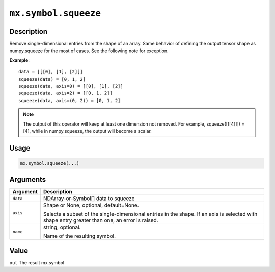 .. raw:: html



``mx.symbol.squeeze``
==========================================

Description
----------------------

Remove single-dimensional entries from the shape of an array.
Same behavior of defining the output tensor shape as numpy.squeeze for the most of cases.
See the following note for exception.

**Example**::
	 
	 data = [[[0], [1], [2]]]
	 squeeze(data) = [0, 1, 2]
	 squeeze(data, axis=0) = [[0], [1], [2]]
	 squeeze(data, axis=2) = [[0, 1, 2]]
	 squeeze(data, axis=(0, 2)) = [0, 1, 2]
	 
.. Note::
	 The output of this operator will keep at least one dimension not removed. For example,
	 squeeze([[[4]]]) = [4], while in numpy.squeeze, the output will become a scalar.
	 
Usage
----------

.. code:: r

	mx.symbol.squeeze(...)

Arguments
------------------

+----------------------------------------+------------------------------------------------------------+
| Argument                               | Description                                                |
+========================================+============================================================+
| ``data``                               | NDArray-or-Symbol[]                                        |
|                                        | data to squeeze                                            |
+----------------------------------------+------------------------------------------------------------+
| ``axis``                               | Shape or None, optional, default=None.                     |
|                                        |                                                            |
|                                        | Selects a subset of the single-dimensional entries in the  |
|                                        | shape. If an axis is selected with shape entry greater     |
|                                        | than one, an error is                                      |
|                                        | raised.                                                    |
+----------------------------------------+------------------------------------------------------------+
| ``name``                               | string, optional.                                          |
|                                        |                                                            |
|                                        | Name of the resulting symbol.                              |
+----------------------------------------+------------------------------------------------------------+

Value
----------

``out`` The result mx.symbol



.. disqus::
   :disqus_identifier: mx.symbol.squeeze
